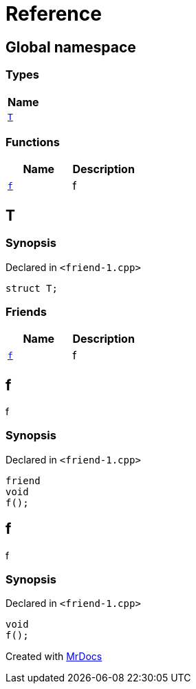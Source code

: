 = Reference
:mrdocs:

[#index]
== Global namespace


=== Types

[cols=1]
|===
| Name 

| <<T,`T`>> 
|===
=== Functions

[cols=2]
|===
| Name | Description 

| <<f,`f`>> 
| f



|===

[#T]
== T


=== Synopsis


Declared in `&lt;friend&hyphen;1&period;cpp&gt;`

[source,cpp,subs="verbatim,replacements,macros,-callouts"]
----
struct T;
----

=== Friends

[cols=2]
|===
| Name | Description 

| <<T-08friend,`f`>> 
| f



|===



[#T-08friend]
== f


f



=== Synopsis


Declared in `&lt;friend&hyphen;1&period;cpp&gt;`

[source,cpp,subs="verbatim,replacements,macros,-callouts"]
----
friend
void
f();
----

[#f]
== f


f



=== Synopsis


Declared in `&lt;friend&hyphen;1&period;cpp&gt;`

[source,cpp,subs="verbatim,replacements,macros,-callouts"]
----
void
f();
----



[.small]#Created with https://www.mrdocs.com[MrDocs]#

